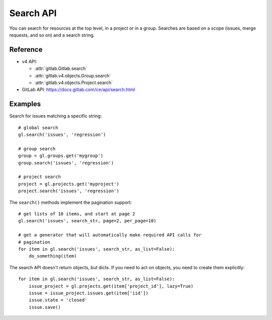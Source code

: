 ##########
Search API
##########

You can search for resources at the top level, in a project or in a group.
Searches are based on a scope (issues, merge requests, and so on) and a search
string.

Reference
---------

* v4 API:

  + :attr:`gitlab.Gitlab.search`
  + :attr:`gitlab.v4.objects.Group.search`
  + :attr:`gitlab.v4.objects.Project.search`

* GitLab API: https://docs.gitlab.com/ce/api/search.html

Examples
--------

Search for issues matching a specific string::

    # global search
    gl.search('issues', 'regression')

    # group search
    group = gl.groups.get('mygroup')
    group.search('issues', 'regression')

    # project search
    project = gl.projects.get('myproject')
    project.search('issues', 'regression')

The ``search()`` methods implement the pagination support::

    # get lists of 10 items, and start at page 2
    gl.search('issues', search_str, page=2, per_page=10)

    # get a generator that will automatically make required API calls for
    # pagination
    for item in gl.search('issues', search_str, as_list=False):
        do_something(item)

The search API doesn't return objects, but dicts. If you need to act on
objects, you need to create them explicitly::

    for item in gl.search('issues', search_str, as_list=False):
        issue_project = gl.projects.get(item['project_id'], lazy=True)
        issue = issue_project.issues.get(item['iid'])
        issue.state = 'closed'
        issue.save()
